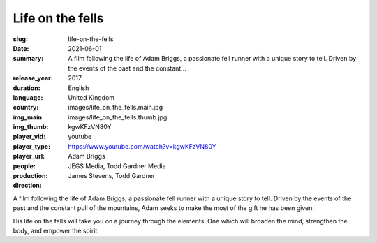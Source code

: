 Life on the fells
#################

:slug: life-on-the-fells
:date: 2021-06-01
:summary: A film following the life of Adam Briggs, a passionate fell runner with a unique story to tell. Driven by the events of the past and the constant...
:release_year: 2017
:duration: 
:language: English
:country: United Kingdom
:img_main: images/life_on_the_fells.main.jpg
:img_thumb: images/life_on_the_fells.thumb.jpg
:player_vid: kgwKFzVN80Y
:player_type: youtube
:player_url: https://www.youtube.com/watch?v=kgwKFzVN80Y
:people: Adam Briggs
:production: JEGS Media, Todd Gardner Media
:direction: James Stevens, Todd Gardner

A film following the life of Adam Briggs, a passionate fell runner with a unique story to tell. Driven by the events of the past and the constant pull of the mountains, Adam seeks to make the most of the gift he has been given.

His life on the fells will take you on a journey through the elements. One which will broaden the mind, strengthen the body, and empower the spirit.
